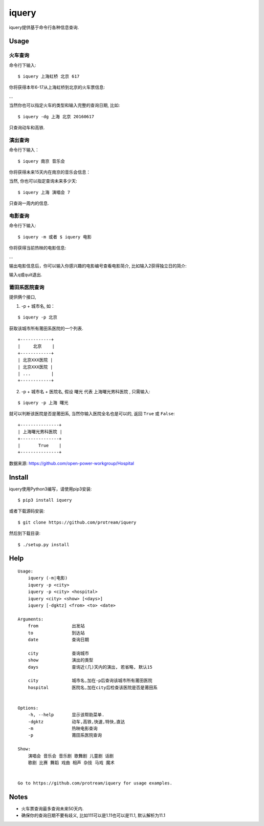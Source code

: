 iquery
===========================================================

iquery提供基于命令行各种信息查询.


Usage
-----

火车查询
````````

命令行下输入:

::

    $ iquery 上海虹桥 北京 617

你将获得本年6-17从上海虹桥到北京的火车票信息:

.. image:: http://7xqdxb.com1.z0.glb.clouddn.com/ticksts-train.png

...

当然你也可以指定火车的类型和输入完整的查询日期, 比如:

::

    $ iquery -dg 上海 北京 20160617

只查询动车和高铁.

演出查询
````````

命令行下输入：

::

    $ iquery 南京 音乐会

你将获得未来15天内在南京的音乐会信息：

.. image:: http://7xqdxb.com1.z0.glb.clouddn.com/iquery-show.png

当然, 你也可以指定查询未来多少天:

::

    $ iquery 上海 演唱会 7

只查询一周内的信息.


电影查询
````````

命令行下输入:

::

    $ iquery -m 或者 $ iquery 电影

你将获得当前热映的电影信息:

.. image:: http://7xqdxb.com1.z0.glb.clouddn.com/iquery_movies.png

...

输出电影信息后，你可以输入你感兴趣的电影编号查看电影简介, 比如输入2获得独立日的简介:

.. image:: http://7xqdxb.com1.z0.glb.clouddn.com/iquery_movie_summary.png

输入q或quit退出.


莆田系医院查询
``````````````

提供俩个接口,

1. -p + 城市名, 如：

::

    $ iquery -p 北京

获取该城市所有莆田系医院的一个列表.

::

    +------------+
    |     北京    |
    +------------+
    | 北京XXX医院 |
    | 北京XXX医院 |
    | ...        |
    +------------+


2. -p + 城市名 + 医院名, 假设 ``曙光`` 代表 ``上海曙光男科医院`` , 只需输入:

::

    $ iquery -p 上海 曙光

就可以判断该医院是否是莆田系, 当然你输入医院全名也是可以的, 返回 ``True`` 或 ``False``:

::

    +---------------+
    | 上海曙光男科医院 |
    +---------------+
    |       True    |
    +---------------+

数据来源: https://github.com/open-power-workgroup/Hospital

Install
-------

iquery使用Python3编写，请使用pip3安装:

::

    $ pip3 install iquery

或者下载源码安装:

::

    $ git clone https://github.com/protream/iquery

然后到下载目录:

::

    $ ./setup.py install

Help
----

::

    Usage:
        iquery (-m|电影)
        iquery -p <city>
        iquery -p <city> <hospital>
        iquery <city> <show> [<days>]
        iquery [-dgktz] <from> <to> <date>

    Arguments:
        from             出发站
        to               到达站
        date             查询日期

        city             查询城市
        show             演出的类型
        days             查询近(几)天内的演出, 若省略, 默认15

        city             城市名,加在-p后查询该城市所有莆田医院
        hospital         医院名,加在city后检查该医院是否是莆田系


    Options:
        -h, --help       显示该帮助菜单.
        -dgktz           动车,高铁,快速,特快,直达
        -m               热映电影查询
        -p               莆田系医院查询

    Show:
        演唱会 音乐会 音乐剧 歌舞剧 儿童剧 话剧
        歌剧 比赛 舞蹈 戏曲 相声 杂技 马戏 魔术


    Go to https://github.com/protream/iquery for usage examples.

Notes
-----

- 火车票查询最多查询未来50天内.

- 确保你的查询日期不要有歧义, 比如111可以是1.11也可以是11.1, 默认解析为11.1
